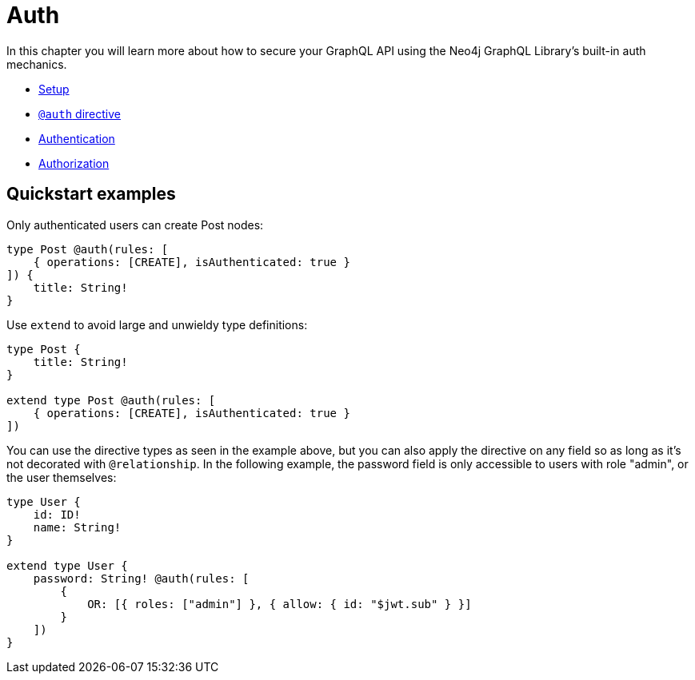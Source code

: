 [[auth]]
= Auth

In this chapter you will learn more about how to secure your GraphQL API using the Neo4j GraphQL Library's built-in auth mechanics.

- xref::auth/setup.adoc#auth-setup[Setup]
- xref::auth/auth-directive.adoc#auth-directive[`@auth` directive]
- xref::auth/authentication.adoc#auth-authentication[Authentication]
- xref::auth/authorization/index.adoc[Authorization]

== Quickstart examples

Only authenticated users can create Post nodes:

[source, graphql, indent=0]
----
type Post @auth(rules: [
    { operations: [CREATE], isAuthenticated: true }
]) {
    title: String!
}
----

Use `extend` to avoid large and unwieldy type definitions:

[source, graphql, indent=0]
----
type Post {
    title: String!
}

extend type Post @auth(rules: [
    { operations: [CREATE], isAuthenticated: true }
])
----

You can use the directive types as seen in the example above, but you can also apply the directive on any field so as long as it's not decorated with `@relationship`. In the following example, the password field is only accessible to users with role "admin", or the user themselves:

[source, graphql, indent=0]
----
type User {
    id: ID!
    name: String!
}

extend type User {
    password: String! @auth(rules: [
        {
            OR: [{ roles: ["admin"] }, { allow: { id: "$jwt.sub" } }]
        }
    ])
}
----
